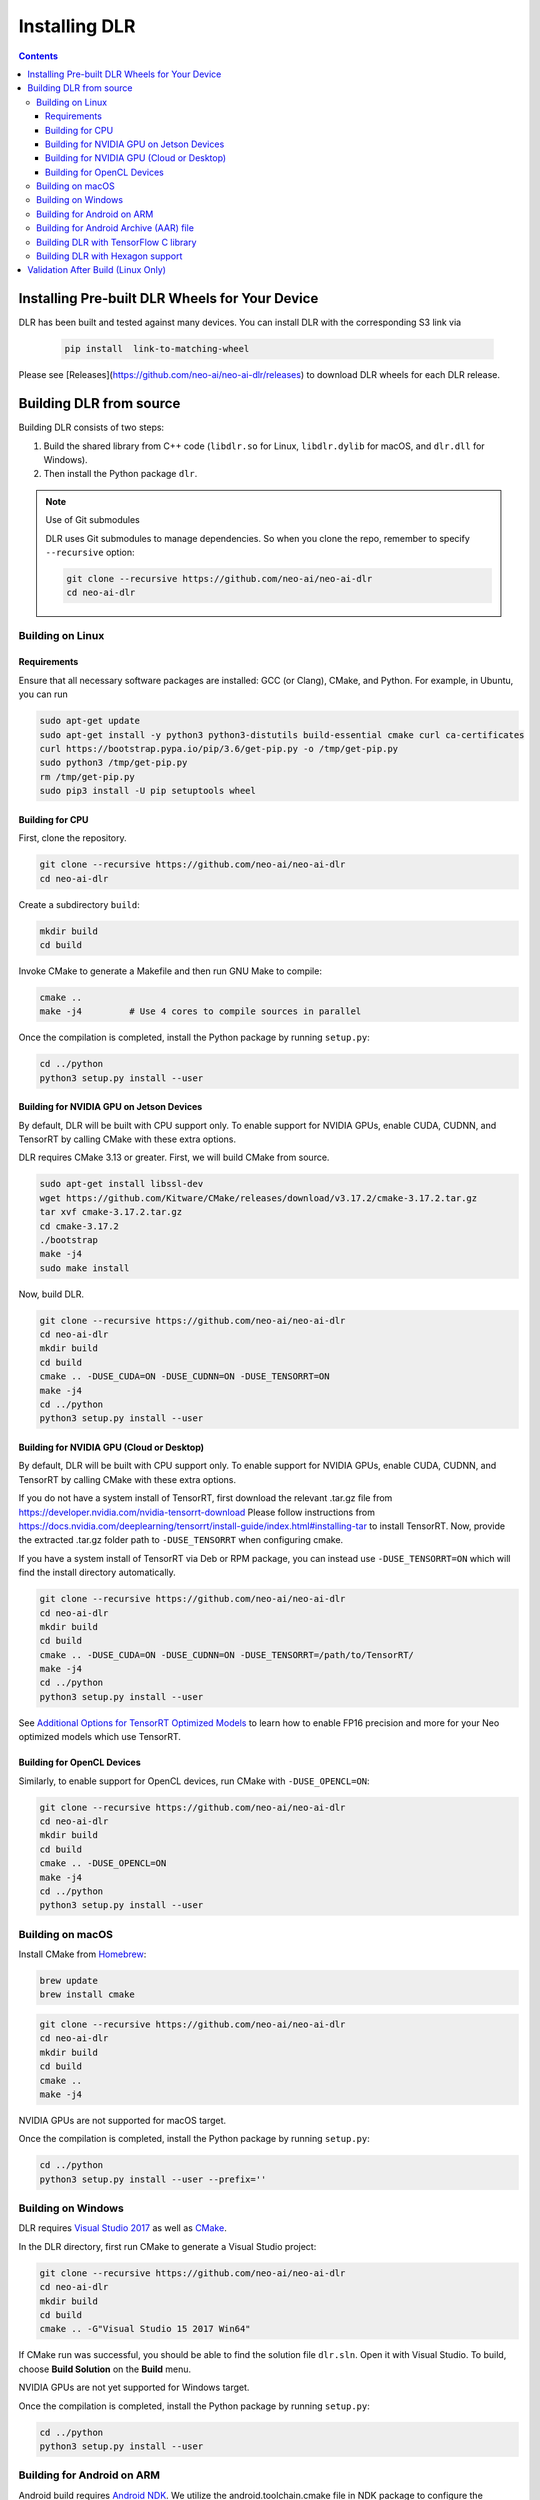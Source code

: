 ##############
Installing DLR
##############

.. contents:: Contents
  :local:
  :backlinks: none

***********************************************
Installing Pre-built DLR Wheels for Your Device
***********************************************

DLR has been built and tested against many devices. You can install DLR with the corresponding S3 link via

  .. code-block:: bash

    pip install  link-to-matching-wheel

Please see [Releases](https://github.com/neo-ai/neo-ai-dlr/releases) to download DLR wheels for each DLR release.

************************
Building DLR from source
************************

Building DLR consists of two steps:

1. Build the shared library from C++ code (``libdlr.so`` for Linux, ``libdlr.dylib`` for macOS, and ``dlr.dll`` for Windows).
2. Then install the Python package ``dlr``.

.. note:: Use of Git submodules

  DLR uses Git submodules to manage dependencies. So when you clone the repo, remember to specify ``--recursive`` option:

  .. code-block:: bash

    git clone --recursive https://github.com/neo-ai/neo-ai-dlr
    cd neo-ai-dlr

Building on Linux
-----------------

Requirements
""""""""""""

Ensure that all necessary software packages are installed: GCC (or Clang), CMake, and Python. For example, in Ubuntu, you can run

.. code-block:: bash

  sudo apt-get update
  sudo apt-get install -y python3 python3-distutils build-essential cmake curl ca-certificates
  curl https://bootstrap.pypa.io/pip/3.6/get-pip.py -o /tmp/get-pip.py
  sudo python3 /tmp/get-pip.py
  rm /tmp/get-pip.py
  sudo pip3 install -U pip setuptools wheel


Building for CPU
""""""""""""""""

First, clone the repository.

.. code-block:: bash

  git clone --recursive https://github.com/neo-ai/neo-ai-dlr
  cd neo-ai-dlr

Create a subdirectory ``build``:

.. code-block:: bash

  mkdir build
  cd build

Invoke CMake to generate a Makefile and then run GNU Make to compile:

.. code-block:: bash

  cmake ..
  make -j4         # Use 4 cores to compile sources in parallel

Once the compilation is completed, install the Python package by running ``setup.py``:

.. code-block:: bash

  cd ../python
  python3 setup.py install --user

Building for NVIDIA GPU on Jetson Devices
"""""""""""""""""""""""""""""""""""""""""

By default, DLR will be built with CPU support only. To enable support for NVIDIA GPUs, enable CUDA, CUDNN, and TensorRT by calling CMake with these extra options.

DLR requires CMake 3.13 or greater. First, we will build CMake from source.

.. code-block:: bash

  sudo apt-get install libssl-dev
  wget https://github.com/Kitware/CMake/releases/download/v3.17.2/cmake-3.17.2.tar.gz
  tar xvf cmake-3.17.2.tar.gz
  cd cmake-3.17.2
  ./bootstrap
  make -j4
  sudo make install

Now, build DLR.

.. code-block:: bash

  git clone --recursive https://github.com/neo-ai/neo-ai-dlr
  cd neo-ai-dlr
  mkdir build
  cd build
  cmake .. -DUSE_CUDA=ON -DUSE_CUDNN=ON -DUSE_TENSORRT=ON
  make -j4
  cd ../python
  python3 setup.py install --user

Building for NVIDIA GPU (Cloud or Desktop)
""""""""""""""""""""""""""""""""""""""""""

By default, DLR will be built with CPU support only. To enable support for NVIDIA GPUs, enable CUDA, CUDNN, and TensorRT by calling CMake with these extra options.

If you do not have a system install of TensorRT, first download the relevant .tar.gz file from https://developer.nvidia.com/nvidia-tensorrt-download
Please follow instructions from https://docs.nvidia.com/deeplearning/tensorrt/install-guide/index.html#installing-tar to install TensorRT.
Now, provide the extracted .tar.gz folder path to ``-DUSE_TENSORRT`` when configuring cmake.

If you have a system install of TensorRT via Deb or RPM package, you can instead use ``-DUSE_TENSORRT=ON`` which will find the install directory automatically.

.. code-block:: bash

  git clone --recursive https://github.com/neo-ai/neo-ai-dlr
  cd neo-ai-dlr
  mkdir build
  cd build
  cmake .. -DUSE_CUDA=ON -DUSE_CUDNN=ON -DUSE_TENSORRT=/path/to/TensorRT/
  make -j4
  cd ../python
  python3 setup.py install --user

See `Additional Options for TensorRT Optimized Models <https://neo-ai-dlr.readthedocs.io/en/latest/tensorrt.html>`_ to learn how to enable FP16 precision and more for your Neo optimized models which use TensorRT.


Building for OpenCL Devices
"""""""""""""""""""""""""""

Similarly, to enable support for OpenCL devices, run CMake with ``-DUSE_OPENCL=ON``:

.. code-block:: bash

  git clone --recursive https://github.com/neo-ai/neo-ai-dlr
  cd neo-ai-dlr
  mkdir build
  cd build
  cmake .. -DUSE_OPENCL=ON
  make -j4
  cd ../python
  python3 setup.py install --user

Building on macOS
--------------------

Install CMake from `Homebrew <https://brew.sh/>`_:

.. code-block:: bash

  brew update
  brew install cmake

.. code-block:: bash

  git clone --recursive https://github.com/neo-ai/neo-ai-dlr
  cd neo-ai-dlr
  mkdir build
  cd build
  cmake ..
  make -j4

NVIDIA GPUs are not supported for macOS target.

Once the compilation is completed, install the Python package by running ``setup.py``:

.. code-block:: bash

  cd ../python
  python3 setup.py install --user --prefix=''

Building on Windows
-------------------

DLR requires `Visual Studio 2017 <https://visualstudio.microsoft.com/downloads/>`_ as well as `CMake <https://cmake.org/>`_.

In the DLR directory, first run CMake to generate a Visual Studio project:

.. code-block:: bash

  git clone --recursive https://github.com/neo-ai/neo-ai-dlr
  cd neo-ai-dlr
  mkdir build
  cd build
  cmake .. -G"Visual Studio 15 2017 Win64"

If CMake run was successful, you should be able to find the solution file ``dlr.sln``. Open it with Visual Studio. To build, choose **Build Solution** on the **Build** menu.

NVIDIA GPUs are not yet supported for Windows target.

Once the compilation is completed, install the Python package by running ``setup.py``:

.. code-block:: bash

  cd ../python
  python3 setup.py install --user

Building for Android on ARM
---------------------------

Android build requires `Android NDK <https://developer.android.com/ndk/downloads/>`_. We utilize the android.toolchain.cmake file in NDK package to configure the crosscompiler

Also required is `NDK standlone toolchain <https://developer.android.com/ndk/guides/standalone_toolchain>`_. Follow the instructions to generate necessary build-essential tools.

Once done with above steps, invoke cmake with following commands to build Android shared lib:

.. code-block:: bash

  git clone --recursive https://github.com/neo-ai/neo-ai-dlr
  cd neo-ai-dlr
  mkdir build
  cd build
  cmake .. -DANDROID_BUILD=ON \
    -DNDK_ROOT=/path/to/your/ndk/folder \
    -DCMAKE_TOOLCHAIN_FILE=/path/to/your/ndk/folder/build/cmake/android.toolchain.cmake \
    -DANDROID_PLATFORM=android-21

  make -j4

``ANDROID_PLATFORM`` should correspond to ``minSdkVersion`` of your project. If ``ANDROID_PLATFORM`` is not set it will default to ``android-21``.

For arm64 targets, add

.. code-block:: bash

  -DANDROID_ABI=arm64-v8a

to cmake flags.

Building for Android Archive (AAR) file
---------------------------------------

Install `Android Studio <https://developer.android.com/studio>`_.

.. code-block:: bash

  cd aar
  # create file local.properties
  # put line containing path to Android/sdk
  # sdk.dir=/Users/root/Library/Android/sdk

  # Run gradle build
  ./gradlew assembleRelease

  # dlr-release.aar file will be under dlr/build/outputs/aar/ folder
  ls -lah dlr/build/outputs/aar/dlr-release.aar

Building DLR with TensorFlow C library
--------------------------------------

We can use DLR to run Tensorflow 2.x saved models (including `TensorRT converted models <https://blog.tensorflow.org/2021/01/leveraging-tensorflow-tensorrt-integration.html>`_) via TensorFlow C library.

TensorFlow C library can be downloaded from `tensorflow.org <https://www.tensorflow.org/install/lang_c>`_ or built `from source <https://github.com/tensorflow/tensorflow/blob/master/tensorflow/tools/lib_package/README.md>`_.
TensorFlow C/C++ headers target can be built from source with `bazel build --config=opt tensorflow:install_headers`.

To build DLR with TensorFlow C library:

.. code-block:: bash

  # Build DLR with libtensorflow
  cmake .. -DWITH_TENSORFLOW2_LIB=<path to libtensorflow folder>  -DCMAKE_PREFIX_PATH=<path to bazel-bin/tensorflow/include; path to bazel-bin/tensorflow/include/src>
  make -j8

  # Test DLR with libtensorflow
  export LD_LIBRARY_PATH=<path to libtensorflow folder>/lib
  ./dlr_tensorflow2_test


Building DLR with Hexagon support
---------------------------------

To build DLR with Hexagon compiled models support use flag ``-DWITH_HEXAGON=1``

.. code-block:: bash

  cmake .. -DWITH_HEXAGON=1

.. code-block:: bash

  ./dlr_hexagon_test


***********************************
Validation After Build (Linux Only)
***********************************

.. code-block:: bash

  cd tests/python/integration/
  python load_and_run_tvm_model.py
  python load_and_run_treelite_model.py
